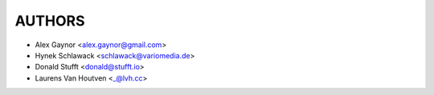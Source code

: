 AUTHORS
=======

* Alex Gaynor <alex.gaynor@gmail.com>
* Hynek Schlawack <schlawack@variomedia.de>
* Donald Stufft <donald@stufft.io>
* Laurens Van Houtven <_@lvh.cc>
